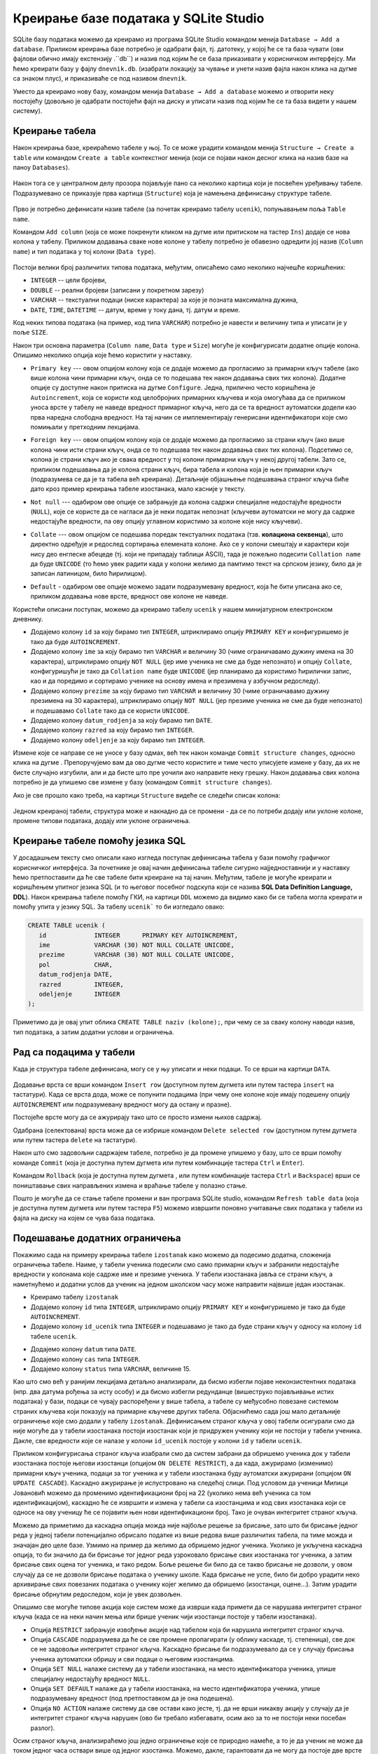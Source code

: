 .. -*- mode: rst -*-

Креирање базе података у SQLite Studio
--------------------------------------

.. |button_add_column|          image:: ../../_images/button_add_column.png
.. |button_insert_row|          image:: ../../_images/button_insert_row.png
.. |button_delete_row|          image:: ../../_images/button_delete_row.png
.. |button_commit|              image:: ../../_images/button_commit.png
.. |button_rollback|            image:: ../../_images/button_rollback.png
.. |button_refresh|             image:: ../../_images/button_refresh.png
.. |button_unique|              image:: ../../_images/button_unique.png


SQLite базу података можемо да креирамо из програма SQLite Studio командом менија 
``Database → Add a database``. Приликом креирања базе потребно је одабрати фајл, 
тј. датотеку, у којој ће се та база чувати (ови фајлови обично имају екстензију .``db``) 
и назив под којим ће се база приказивати у корисничком интерфејсу. Ми ћемо креирати базу у фајлу ``dnevnik.db``. 
(изабрати локацију за чување и унети назив фајла након клика на дугме са знаком плус), и приказиваће се под 
називом ``dnevnik``.

.. image:: ../../_images/sqlitestudio_add_database.png
   :width: 400
   :align: center
   :alt: Креирање нове базе у систему SQLite Studio

Уместо да креирамо нову базу, командом менија ``Database → Add a database`` можемо и отворити неку постојећу 
(довољно је одабрати постојећи фајл на диску и уписати назив под којим ће се та база видети у нашем систему).
         
Креирање табела
...............
         
Након креирања базе, креираћемо табеле у њој. То се може урадити
командом менија ``Structure → Create a table`` или командом ``Create a table`` контекстног менија (који се појави након десног клика на назив
базе на паноу ``Databases``).


.. figure:: ../../_images/sqlitestudio_add_table_menu.png
   :width: 780px
   :align: center
   :alt: Креирање нове табеле у систему SQLite Studio
   :class: screenshot-shadow

Након тога се у централном делу прозора појављује пано са неколико
картица који је посвећен уређивању табеле. Подразумевано се приказује
прва картица (``Structure``) која је намењена дефинисању структуре
табеле.

.. figure:: ../../_images/sqlitestudio_table_structure.png
   :width: 600
   :align: center
   :alt: Подешавање структуре табеле у систему SQLite Studio
   :class: screenshot-shadow

Прво је потребно дефинисати назив табеле (за почетак креирамо табелу
``ucenik``), попуњавањем поља ``Table name``. 

Командом ``Add column`` (која се може покренути кликом на дугме
|button_add_column| или притиском на тастер ``Ins``) додаје се нова
колона у табелу. Приликом додавања сваке нове колоне у табелу потребно
је обавезно одредити јој назив (``Column name``) и тип података у тој
колони (``Data type``).

.. figure:: ../../_images/sqlitestudio_add_column.png
   :width: 400
   :align: center
   :alt: Додавање колоне у табелу систему SQLite Studio


Постоји велики број различитих типова података, међутим, описаћемо
само неколико најчешће коришћених:

- ``INTEGER`` -- цели бројеви,
- ``DOUBLE`` -- реални бројеви (записани у покретном зарезу)
- ``VARCHAR`` -- текстуални подаци (ниске карактера) за које је
  позната максимална дужина,
- ``DATE``, ``TIME``, ``DATETIME`` -- датум, време у току дана,
  тј. датум и време.

  
Код неких типова података (на пример, код типа ``VARCHAR``) потребно
је навести и величину типа и уписати је у поље ``SIZE``.

Након три основна параметра (``Column name``, ``Data type`` и
``Size``) могуће је конфигурисати додатне опције колона. Опишимо
неколико опција које ћемо користити у наставку.

- ``Primary key`` --- овом опцијом колону која се додаје можемо да
  прогласимо за примарни кључ табеле (ако више колона чини примарни
  кључ, онда се то подешава тек након додавања свих тих
  колона). Додатне опције су доступне након притиска на дугме
  ``Configure``. Једна, прилично често коришћена је ``Autoincrement``,
  која се користи код целобројних примарних кључева и која омогућава
  да се приликом уноса врсте у табелу не наведе вредност примарног
  кључа, него да се та вредност аутоматски додели као прва наредна
  слободна вредност. На тај начин се имплементирају генерисани
  идентификатори које смо помињали у претходним лекцијама.

  .. image:: ../../_images/sqlitestudio_primary_key.png
     :width: 400
     :align: center
     :alt: Подешавање примарног кључа у систему SQLite Studio
  
  
- ``Foreign key`` --- овом опцијом колону која се додаје можемо да
  прогласимо за страни кључ (ако више колона чини исти страни кључ,
  онда се то подешава тек након додавања свих тих колона). Подсетимо
  се, колона је страни кључ ако је свака вредност у тој колони
  примарни кључ у некој другој табели. Зато се, приликом подешавања да
  је колона страни кључ, бира табела и колона која је њен примарни кључ
  (подразумева се да је та табела већ креирана). Детаљније објашњење
  подешавања страног кључа биће дато кроз пример креирања табеле
  изостанака, мало касније у тексту.

  .. image:: ../../_images/sqlitestudio_foreign_key.png
     :width: 400
     :align: center
     :alt: Подешавање страног кључа у систему SQLite Studio

  
- ``Not null`` --- одабиром ове опције се забрањује да колона садржи
  специјалне недостајуће вредности (``NULL``), које се користе да се
  нагласи да је неки податак непознат (кључеви аутоматски не могу да
  садрже недостајуће вредности, па ову опцију углавном користимо за
  колоне које нису кључеви).
- ``Collate`` --- овом опцијом се подешава поредак текстуалних
  података (тзв. **колациона секвенца**), што директно одређује и
  редослед сортирања елемената колоне. Ако се у колони смештају и
  карактери који нису део енглеске абецеде (тј. који не припадају
  таблици ASCII), тада је пожељно подесити ``Collation name`` да буде
  ``UNICODE`` (то ћемо увек радити када у колони желимо да памтимо
  текст на српском језику, било да је записан латиницом, било
  ћирилицом).

  .. image:: ../../_images/sqlitestudio_collate.png
     :width: 400
     :align: center
     :alt: Подешавање колационе секвенце у систему SQLite Studio
  
- ``Default`` - одабиром ове опције можемо задати подразумевану
  вредност, која ће бити уписана ако се, приликом додавања нове врсте,
  вредност ове колоне не наведе.

Користећи описани поступак, можемо да креирамо табелу ``ucenik`` у
нашем минијатурном електронском дневнику.

- Додајемо колону ``id`` за коју бирамо тип ``INTEGER``, штриклирамо
  опцију ``PRIMARY KEY`` и конфигуришемо је тако да буде
  ``AUTOINCREMENT``.
- Додајемо колону ``ime`` за коју бирамо тип ``VARCHAR`` и величину 30
  (чиме ограничавамо дужину имена на 30 карактера), штриклирамо опцију
  ``NOT NULL`` (јер име ученика не сме да буде непознато) и опцију
  ``Collate``, конфигуришући је тако да ``Collation name`` буде
  ``UNICODE`` (јер планирамо да користимо ћирилички запис, као и да
  поредимо и сортирамо ученике на основу имена и презимена у азбучном
  редоследу).
- Додајемо колону ``prezime`` за коју бирамо тип ``VARCHAR`` и
  величину 30 (чиме ограничавамо дужину презимена на 30 карактера),
  штриклирамо опцију ``NOT NULL`` (јер презиме ученика не сме да буде
  непознато) и подешавамо ``Collate`` тако да се користи ``UNICODE``.
- Додајемо колону ``datum_rodjenja`` за коју бирамо тип ``DATE``.
- Додајемо колону ``razred`` за коју бирамо тип ``INTEGER``.
- Додајемо колону ``odeljenje`` за коју бирамо тип ``INTEGER``.

Измене које се направе се не уносе у базу одмах, већ тек након команде ``Commit structure changes``, 
односно клика на дугме |button_commit|. Препоручујемо вам да ово дугме често користите и тиме често 
уписујете измене у базу, да их не бисте случајно изгубили, али и да бисте што пре уочили ако направите неку грешку. 
Након додавања свих колона потребно је да упишемо све измене у базу (командом ``Commit structure changes``).

Ако је све прошло како треба, на картици ``Structure`` видеће се
следећи списак колона:


.. figure:: ../../_images/sqlitestudio_structure_ucenik.png
   :width: 600
   :align: center
   :alt: Структура табеле ucenik у систему SQLite studio
   :class: screenshot-shadow

Једном креираној табели, структура може и накнадно да се промени - да се по потреби додају или уклоне колоне, 
промене типови података, додају или уклоне ограничења. 


Креирање табеле помоћу језика SQL
.................................

У досадашњем тексту смо описали како изгледа поступак дефинисања
табела у бази помоћу графичког корисничког интерфејса. За почетнике је
овај начин дефинисања табеле сигурно најједноставнији и у наставку
ћемо претпоставити да ће све табеле бити креиране на тај
начин. Међутим, табеле је могуће креирати и коришћењем упитног језика
SQL (и то његовог посебног подскупа који се назива **SQL Data
Definition Language, DDL**). Након креирања табеле помоћу ГКИ, на
картици ``DDL`` можемо да видимо како би се табела могла креирати и
помоћу упита у језику SQL. За табелу ``ucenik``` то би изгледало овако:

.. code-block:: sql

   CREATE TABLE ucenik (
      id             INTEGER      PRIMARY KEY AUTOINCREMENT,
      ime            VARCHAR (30) NOT NULL COLLATE UNICODE,
      prezime        VARCHAR (30) NOT NULL COLLATE UNICODE,
      pol            CHAR,
      datum_rodjenja DATE,
      razred         INTEGER,
      odeljenje      INTEGER
   );
                

Приметимо да је овај упит облика ``CREATE TABLE naziv (kolone);``, при чему
се за сваку колону наводи назив, тип података, a затим додатни услови и
ограничења.
   
Рад са подацима у табели
........................
         
Када је структура табеле дефинисана, могу се у њу уписати и неки
подаци. То се врши на картици ``DATA``.

.. figure:: ../../_images/sqlitestudio_data.png
   :width: 600
   :align: center
   :alt: Додавање података у систему SQLite Studio
   :class: screenshot-shadow

Додавање врста се врши командом ``Insert row`` (доступном путем
дугмета |button_insert_row| или путем тастера ``insert`` на
тастатури). Када се врста дода, може се попунити подацима (при чему
оне колоне које имају подешену опцију ``AUTOINCREMENT`` или
подразумевану вредност могу да остану и празне).

Постојеће врсте могу да се ажурирају тако што се просто измени њихов
садржај.

Одабрана (селектована) врста може да се избрише командом ``Delete
selected row`` (доступном путем дугмета |button_delete_row|
или путем тастера ``delete`` на тастатури).

Након што смо задовољни садржајем табеле, потребно је да промене
упишемо у базу, што се врши помоћу команде ``Commit`` (која је
доступна путем дугмета |button_commit| или путем комбинације тастера
``Ctrl`` и ``Enter``).

Командом ``Rollback`` (која је доступна путем дугмета
|button_rollback|, или путем комбинације тастера ``Ctrl`` и
``Backspace``) врши се поништавање свих направљених измена и враћање
табеле у полазно стање.

Пошто је могуће да се стање табеле промени и ван програма SQLite
studio, командом ``Refresh table data`` (која је доступна путем
дугмета |button_refresh| или путем тастера ``F5``) можемо извршити
поновно учитавање свих података у табели из фајла на диску на којем
се чува база података.


Подешавање додатних ограничења
..............................

Покажимо сада на примеру креирања табеле ``izostanak`` како можемо да
подесимо додатна, сложенија ограничења табеле. Наиме, у табели ученика
подесили смо само примарни кључ и забранили недостајуће вредности у
колонама које садрже име и презиме ученика. У табели изостанака јавља
се страни кључ, а наметнућемо и додатни услов да ученик на једном
школском часу може направити највише један изостанак.

- Креирамо табелу ``izostanak``
 
- Додајемо колону ``id`` типа ``INTEGER``, штриклирамо опцију
  ``PRIMARY KEY`` и конфигуришемо је тако да буде ``AUTOINCREMENT``.
  
- Додајемо колону ``id_ucenik`` типа ``INTEGER`` и подешавамо је тако
  да буде страни кључ у односу на колону ``id`` табеле ``ucenik``.
  
.. image:: ../../_images/foreign_key.png
   :width: 300
   :align: center
 
- Додајемо колону ``datum`` типа ``DATE``.
- Додајемо колону ``cas`` типа ``INTEGER``.
- Додајемо колону ``status`` типа ``VARCHAR``, величине 15.
 
Као што смо већ у ранијим лекцијама детаљно анализирали, да бисмо избегли појаве неконзистентних података 
(нпр. два датума рођења за исту особу) и да бисмо избегли редунданце (вишеструко појављивање истих података) 
у бази, подаци се чувају распоређени у више табела, а табеле су међусобно повезане системом страних кључева 
који показују на примарне кључеве других табела. Објаснићемо сада још мало детаљније ограничење које смо додали у табелу ``izostanak``. 
Дефинисањем страног кључа у овој табели осигурали смо да није могуће да у табели изостанака постоји изостанак 
који је придружен ученику који не постоји у табели ученика. Дакле, све вредности које се налазе у колони 
``id_ucenik`` постоје у колони ``id`` у табели ``ucenik``.

.. image:: ../../_images/tabele1.png
   :width: 780
   :align: center
 
Приликом конфигурисања страног кључа изабрали смо да систем забрани да обришемо ученика док у табели изостанака 
постоје његови изостанци (опцијом ``ON DELETE RESTRICT``), а да када, ажурирамо (изменимо) примарни кључ ученика, 
подаци за тог ученика и у табели изостанака буду аутоматски ажурирани (опцијом ``ON UPDATE CASCADE``). 
Каскадно ажурирање је ислустровано на следећој слици. Под условом да ученици Милици Јовановић можемо да променимо 
идентификациони број на 22 (уколико нема већ ученика са том идентификацијом), каскадно ће се извршити и измена у 
табели са изостанцима и код свих изостанака који се односе на ову ученицу ће се појавити њен нови идентификациони број. 
Тако је очуван интегритет страног кључа. 

.. image:: ../../_images/tabele2.png
   :width: 780
   :align: center 
 
Можемо да приметимо да каскадна опција можда није најбоље решење за брисање, зато што би брисање једног реда у једној 
табели потенцијално обрисало податке из више редова више различитих табела, па тиме можда и значајан део целе базе. 
Узмимо на пример да желимо да обришемо једног ученика. Уколико је укључена каскадна опција, то би значило да би брисање 
тог једног реда узроковало брисање свих изостанака тог ученика, а затим брисање свих оцена тог ученика, и тако редом. 
Боље решење би било да се такво брисање не дозволи, у овом случају да се не дозволи брисање података о ученику школе. 
Када брисање не успе, било би добро урадити неко архивирање свих повезаних података о ученику којег желимо да обришемо 
(изостанци, оцене...). Затим урадити брисање обрнутим редоследом, који је увек дозвољен. 

Опишимо све могуће типове акција које систем може да изврши када примети да се нарушава интегритет страног кључа (када 
се на неки начин мења или брише ученик чији изостанци постоје у табели изостанака).

- Опција ``RESTRICT`` забрањује извођење акције над табелом која би нарушила интегритет страног кључа.
- Опција ``CАSCADE`` подразумева да ће се све промене пропагирати (у облику каскаде, тј. степеница), све док се не задовољи интегритет страног кључа. Каскадно брисање би подразумевало да се у случају брисања ученика аутоматски обришу и сви подаци о његовим изостанцима.
- Опција ``SET NULL`` налаже систему да у табели изостанака, на место идентификатора ученика, упише специјалну недостајућу вредност ``NULL``.
- Опција ``SET DEFAULT`` налаже да у табели изостанака, на место идентификатора ученика, упише подразумевану вредност (под претпоставком да је она подешена).
- Опција ``NO ACTION`` налаже систему да све остави како јесте, тј. да не врши никакву акцију у случају да је интегритет страног кључа нарушен (ово би требало избегавати, осим ако за то не постоји неки посебан разлог).

Осим страног кључа, анализираћемо још једно ограничење које се природно намеће, а то је да ученик не може да током 
једног часа оствари више од једног изостанка. Можемо, дакле, гарантовати да не могу да постоје две врсте у табели 
изостанака у којима би тројка колона ``(id_ucenik, datum, cas)`` била једнака. Та тројка једнозначно идентификује изостанак 
и могла би да буде његов примарни кључ, међутим, пошто смо увели посебну колону ``id`` у којој чувамо јединствени 
идентификатор изостанка, коју смо прогласили за примарни кључ, поставићемо посебан услов јединствености вредности у ове 
три колоне (сваки примарни кључ аутоматски има постављен услов јединствености). То можемо урадити тако што у доњем делу 
картице ``STRUCTURE`` пронађемо команду ``Add table unique constraint`` (која је доступна помоћу дугмета |button_unique|) и 
затим штриклирамо колоне ``id_ucenik``, ``datum`` и ``cas``. 
 
 
.. image:: ../../_images/sqlitestudio_unique.png
   :width: 400
   :align: center
   :alt: Подешавање услова јединствености вредности у више колона

Након креирања табеле ``izostanak`` на картици ``DDL`` можемо да видимо
да је њена дефиниција у језику SQL следећа:

.. code-block:: sql

   CREATE TABLE izostanak (
      id        INTEGER      PRIMARY KEY AUTOINCREMENT,
      id_ucenik              REFERENCES ucenik (id) ON DELETE RESTRICT
                                                    ON UPDATE CАSCADE,
      datum     DATE,
      cas       INT,
      status    VARCHAR (15),
      UNIQUE (id_ucenik, datum, cas)
   );


